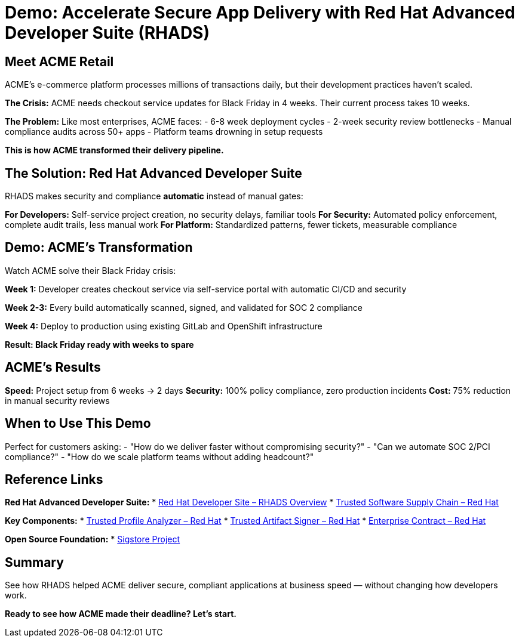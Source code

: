 = Demo: Accelerate Secure App Delivery with Red Hat Advanced Developer Suite (RHADS)

== Meet ACME Retail

ACME's e-commerce platform processes millions of transactions daily, but their development practices haven't scaled.

**The Crisis:** ACME needs checkout service updates for Black Friday in 4 weeks. Their current process takes 10 weeks.

**The Problem:** Like most enterprises, ACME faces:
- 6-8 week deployment cycles  
- 2-week security review bottlenecks
- Manual compliance audits across 50+ apps
- Platform teams drowning in setup requests

*This is how ACME transformed their delivery pipeline.*

== The Solution: Red Hat Advanced Developer Suite

RHADS makes security and compliance *automatic* instead of manual gates:

**For Developers:** Self-service project creation, no security delays, familiar tools
**For Security:** Automated policy enforcement, complete audit trails, less manual work  
**For Platform:** Standardized patterns, fewer tickets, measurable compliance

== Demo: ACME's Transformation

Watch ACME solve their Black Friday crisis:

**Week 1:** Developer creates checkout service via self-service portal with automatic CI/CD and security

**Week 2-3:** Every build automatically scanned, signed, and validated for SOC 2 compliance

**Week 4:** Deploy to production using existing GitLab and OpenShift infrastructure

*Result: Black Friday ready with weeks to spare*

== ACME's Results

**Speed:** Project setup from 6 weeks → 2 days  
**Security:** 100% policy compliance, zero production incidents  
**Cost:** 75% reduction in manual security reviews

== When to Use This Demo

Perfect for customers asking:
- "How do we deliver faster without compromising security?"
- "Can we automate SOC 2/PCI compliance?"  
- "How do we scale platform teams without adding headcount?"

== Reference Links

**Red Hat Advanced Developer Suite:**
* https://developers.redhat.com/products/advanced-developer-suite[Red Hat Developer Site – RHADS Overview^]
* https://www.redhat.com/en/solutions/trusted-software-supply-chain[Trusted Software Supply Chain – Red Hat^]

**Key Components:**
* https://developers.redhat.com/products/trusted-profile-analyzer/overview[Trusted Profile Analyzer – Red Hat^]
* https://developers.redhat.com/products/trusted-artifact-signer/overview[Trusted Artifact Signer – Red Hat^]
* https://docs.redhat.com/en/documentation/red_hat_trusted_application_pipeline/1.0/html-single/managing_compliance_with_enterprise_contract/index.html[Enterprise Contract – Red Hat^]

**Open Source Foundation:**
* https://www.sigstore.dev/[Sigstore Project^]

== Summary

See how RHADS helped ACME deliver secure, compliant applications at business speed — without changing how developers work.

*Ready to see how ACME made their deadline? Let's start.*
